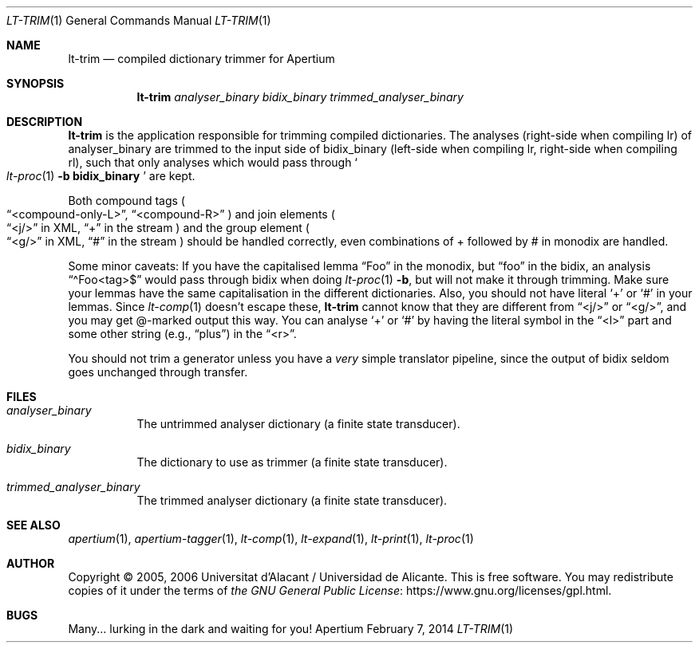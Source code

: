 .Dd February 7, 2014
.Dt LT-TRIM 1
.Os Apertium
.Sh NAME
.Nm lt-trim
.Nd compiled dictionary trimmer for Apertium
.Sh SYNOPSIS
.Nm lt-trim
.Ar analyser_binary
.Ar bidix_binary
.Ar trimmed_analyser_binary
.Sh DESCRIPTION
.Nm lt-trim
is the application responsible for trimming compiled dictionaries.
The analyses (right-side when compiling lr) of analyser_binary are trimmed
to the input side of bidix_binary (left-side when compiling lr,
right-side when compiling rl), such that only analyses which would
pass through
.So
.Xr lt-proc 1
.Fl b Cm bidix_binary
.Sc
are kept.
.Pp
Both compound tags
.Po
.Dq <compound-only-L> ,
.Dq <compound-R>
.Pc
and join elements
.Po
.Dq <j/>
in XML,
.Dq +
in the stream
.Pc
and the group element
.Po
.Dq <g/>
in XML,
.Dq #
in the stream
.Pc
should be handled correctly,
even combinations of + followed by # in monodix are handled.
.Pp
Some minor caveats: If you have the capitalised lemma
.Dq Foo
in the monodix, but
.Dq foo
in the bidix, an analysis
.Dq \(a^Foo<tag>$
would pass through bidix when doing
.Xr lt-proc 1
.Fl b ,
but will not make it through trimming.
Make sure your lemmas have the same capitalisation in the
different dictionaries.
Also, you should not have literal
.Ql +
or
.Ql #
in your lemmas.
Since
.Xr lt-comp 1
doesn't escape these,
.Nm
cannot know that they are different from
.Dq <j/>
or
.Dq <g/> ,
and you may get @-marked output this way.
You can analyse
.Ql +
or
.Ql #
by having the literal symbol in the
.Dq <l>
part and some other string (e.g.,
.Dq plus )
in the
.Dq <r> .
.Pp
You should not trim a generator unless you have a
.Em very
simple translator pipeline,
since the output of bidix seldom goes unchanged through transfer.
.Sh FILES
.Bl -tag -width Ds
.It Ar analyser_binary
The untrimmed analyser dictionary (a finite state transducer).
.It Ar bidix_binary
The dictionary to use as trimmer (a finite state transducer).
.It Ar trimmed_analyser_binary
The trimmed analyser dictionary (a finite state transducer).
.El
.Sh SEE ALSO
.Xr apertium 1 ,
.Xr apertium-tagger 1 ,
.Xr lt-comp 1 ,
.Xr lt-expand 1 ,
.Xr lt-print 1 ,
.Xr lt-proc 1
.Sh AUTHOR
Copyright \(co 2005, 2006 Universitat d'Alacant / Universidad de Alicante.
This is free software.
You may redistribute copies of it under the terms of
.Lk https://www.gnu.org/licenses/gpl.html the GNU General Public License .
.Sh BUGS
Many... lurking in the dark and waiting for you!
